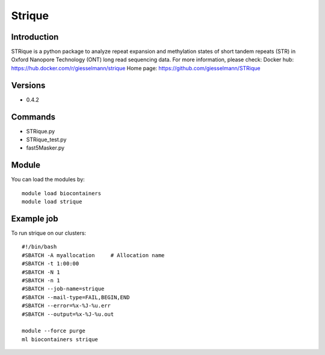 .. _backbone-label:

Strique
==============================

Introduction
~~~~~~~~
STRique is a python package to analyze repeat expansion and methylation states of short tandem repeats (STR) in Oxford Nanopore Technology (ONT) long read sequencing data.
For more information, please check:
Docker hub: https://hub.docker.com/r/giesselmann/strique 
Home page: https://github.com/giesselmann/STRique

Versions
~~~~~~~~
- 0.4.2

Commands
~~~~~~~
- STRique.py
- STRique_test.py
- fast5Masker.py

Module
~~~~~~~~
You can load the modules by::

    module load biocontainers
    module load strique

Example job
~~~~~
To run strique on our clusters::

    #!/bin/bash
    #SBATCH -A myallocation     # Allocation name
    #SBATCH -t 1:00:00
    #SBATCH -N 1
    #SBATCH -n 1
    #SBATCH --job-name=strique
    #SBATCH --mail-type=FAIL,BEGIN,END
    #SBATCH --error=%x-%J-%u.err
    #SBATCH --output=%x-%J-%u.out

    module --force purge
    ml biocontainers strique

